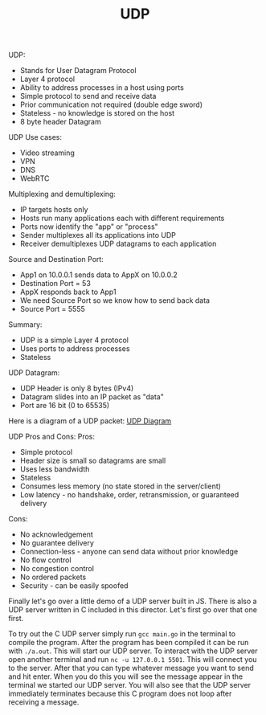 #+TITLE: UDP

UDP:
- Stands for User Datagram Protocol
- Layer 4 protocol
- Ability to address processes in a host using ports
- Simple protocol to send and receive data
- Prior communication not required (double edge sword)
- Stateless - no knowledge is stored on the host
- 8 byte header Datagram

UDP Use cases:
- Video streaming
- VPN
- DNS
- WebRTC

Multiplexing and demultiplexing:
- IP targets hosts only
- Hosts run many applications each with different requirements
- Ports now identify the "app" or "process"
- Sender multiplexes all its applications into UDP
- Receiver demultiplexes UDP datagrams to each application

Source and Destination Port:
- App1 on 10.0.0.1 sends data to AppX on 10.0.0.2
- Destination Port = 53
- AppX responds back to App1
- We need Source Port so we know how to send back data
- Source Port = 5555

Summary:
- UDP is a simple Layer 4 protocol
- Uses ports to address processes
- Stateless

UDP Datagram:
- UDP Header is only 8 bytes (IPv4)
- Datagram slides into an IP packet as "data"
- Port are 16 bit (0 to 65535)

Here is a diagram of a UDP packet:
[[https://en.wikipedia.org/wiki/User_Datagram_Protocol#UDP_datagram_structure][UDP Diagram]]

UDP Pros and Cons:
Pros:
- Simple protocol
- Header size is small so datagrams are small
- Uses less bandwidth
- Stateless
- Consumes less memory (no state stored in the server/client)
- Low latency - no handshake, order, retransmission, or guaranteed delivery
Cons:
- No acknowledgement
- No guarantee delivery
- Connection-less - anyone can send data without prior knowledge
- No flow control
- No congestion control
- No ordered packets
- Security - can be easily spoofed

Finally let's go over a little demo of a UDP server built in JS. There is also a
UDP server written in C included in this director. Let's first go over that
one first.

To try out the C UDP server simply run ~gcc main.go~ in the terminal to compile
the program. After the program has been compiled it can be run with
~./a.out~. This will start our UDP server. To interact with the UDP server open
another terminal and run ~nc -u 127.0.0.1 5501~. This will connect you to the
server. After that you can type whatever message you want to send and hit
enter. When you do this you will see the message appear in the terminal we
started our UDP server. You will also see that the UDP server immediately
terminates because this C program does not loop after receiving a message.
